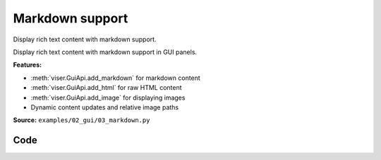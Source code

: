 Markdown support
================

Display rich text content with markdown support.

Display rich text content with markdown support in GUI panels.

**Features:**

* :meth:`viser.GuiApi.add_markdown` for markdown content
* :meth:`viser.GuiApi.add_html` for raw HTML content
* :meth:`viser.GuiApi.add_image` for displaying images
* Dynamic content updates and relative image paths

**Source:** ``examples/02_gui/03_markdown.py``

.. figure:: ../../_static/examples/02_gui_03_markdown.png
   :width: 100%
   :alt: Markdown support

Code
----

.. code-block:: python
   :linenos:

   import time
   from pathlib import Path
   
   import viser
   
   server = viser.ViserServer()
   server.scene.world_axes.visible = True
   
   markdown_counter = server.gui.add_markdown("Counter: 0")
   
   here = Path(__file__).absolute().parent
   
   button = server.gui.add_button("Remove blurb")
   checkbox = server.gui.add_checkbox("Visibility", initial_value=True)
   
   markdown_source = (here / "../assets/mdx_example.mdx").read_text()
   markdown_blurb = server.gui.add_markdown(
       content=markdown_source,
       image_root=here,
   )
   
   
   @button.on_click
   def _(_):
       markdown_blurb.remove()
   
   
   @checkbox.on_update
   def _(_):
       markdown_blurb.visible = checkbox.value
   
   
   counter = 0
   while True:
       markdown_counter.content = f"Counter: {counter}"
       counter += 1
       time.sleep(0.1)
   
